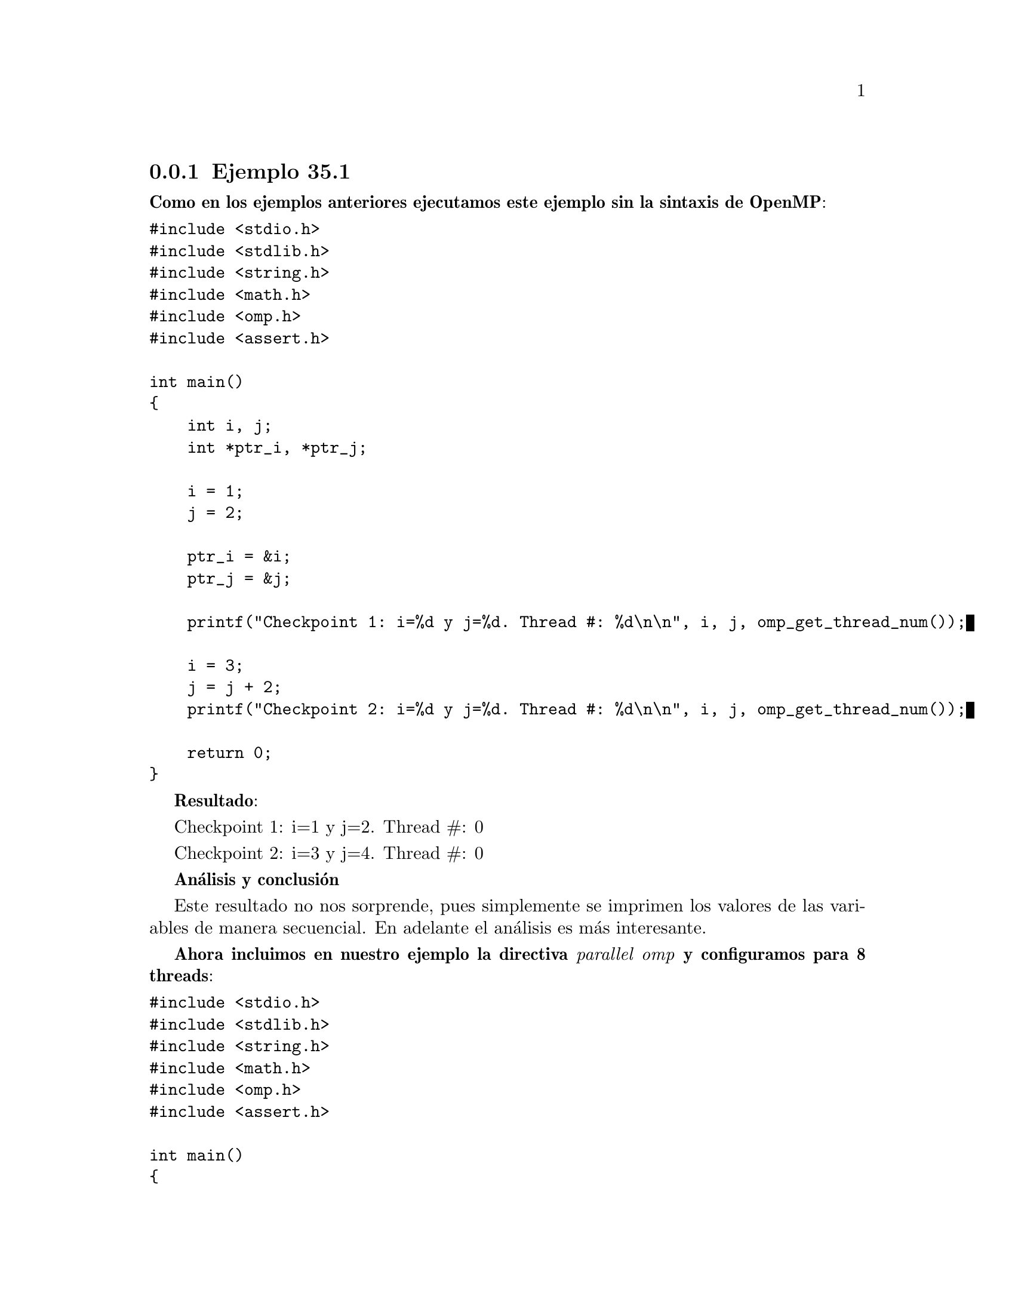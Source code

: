 @node node_subsection_3_1_1 
@subsection Ejemplo 35.1

@b{Como en los ejemplos anteriores ejecutamos este ejemplo sin la sintaxis de OpenMP}:

@verbatim
#include <stdio.h>
#include <stdlib.h>
#include <string.h>
#include <math.h>
#include <omp.h>
#include <assert.h>

int main()
{
    int i, j;
    int *ptr_i, *ptr_j;
    
    i = 1;
    j = 2;
    
    ptr_i = &i;
    ptr_j = &j;
    
    printf("Checkpoint 1: i=%d y j=%d. Thread #: %d\n\n", i, j, omp_get_thread_num());

    i = 3;
    j = j + 2;
    printf("Checkpoint 2: i=%d y j=%d. Thread #: %d\n\n", i, j, omp_get_thread_num());

    return 0;
}
@end verbatim 

@b{Resultado}:

Checkpoint 1: i=1 y j=2. Thread #: 0

Checkpoint 2: i=3 y j=4. Thread #: 0

@b{Análisis y conclusión}

Este resultado no nos sorprende, pues simplemente se imprimen los valores de las variables de manera secuencial. En adelante el análisis es más interesante.

@b{Ahora incluimos en nuestro ejemplo la directiva @i{parallel omp} y configuramos para 8 threads}:

@verbatim
#include <stdio.h>
#include <stdlib.h>
#include <string.h>
#include <math.h>
#include <omp.h>
#include <assert.h>

int main()
{
    int i, j;
    int *ptr_i, *ptr_j;
    
    i = 1;
    j = 2;
    
    ptr_i = &i;
    ptr_j = &j;
    
    printf("Checkpoint 1: i=%d y j=%d. Thread #: %d\n\n", i, j, omp_get_thread_num());

    #pragma omp parallel num_threads(8) 

    {
        printf("Checkpoint 2: i=%d y j=%d. Thread #: %d\n\n", i, j, omp_get_thread_num());
        i = 3;
        j = j + 2;
        printf("Checkpoint 3: i=%d y j=%d. Thread #: %d\n\n", i, j, omp_get_thread_num());
    }

    printf("Checkpoint 4: i=%d y j=%d. Thread #: %d\n\n", i, j, omp_get_thread_num());
    return 0;
}
@end verbatim 

@b{Resultado}:

Checkpoint 1: i=1 y j=2. Thread #: 0

Checkpoint 2: i=1 y j=2. Thread #: 0

Checkpoint 2: i=1 y j=2. Thread #: 2

Checkpoint 2: i=1 y j=2. Thread #: 6

Checkpoint 2: i=1 y j=2. Thread #: 5

Checkpoint 2: i=1 y j=2. Thread #: 7

Checkpoint 3: i=3 y j=4. Thread #: 7

Checkpoint 3: i=3 y j=8. Thread #: 0

Checkpoint 3: i=3 y j=6. Thread #: 5

Checkpoint 2: i=1 y j=2. Thread #: 4

Checkpoint 3: i=3 y j=12. Thread #: 6

Checkpoint 2: i=1 y j=2. Thread #: 1

Checkpoint 3: i=3 y j=14. Thread #: 1

Checkpoint 2: i=1 y j=2. Thread #: 3

Checkpoint 3: i=3 y j=16. Thread #: 4

Checkpoint 3: i=3 y j=18. Thread #: 3

Checkpoint 3: i=3 y j=10. Thread #: 2

Checkpoint 4: i=3 y j=18. Thread #: 0

@b{Análisis y conclusión}

El @b{checkpoint 1} como se encuentra antes de entrar al bloque a paralelizar, utiliza el thread #0; y adquiere los valores de las variables @b{i} y @b{j} que se declararon justo unas lineas antes.

En el @b{checkpoint 2} se utilizan del thread #0 al #8, y de nueva cuenta adquiere los valores de las variables @b{i} y @b{j} que se declararon antes del bloque.

Luego del @b{checkpoint 2} se redefinen las variables @b{i} y @b{j} a con @b{i = 3} y @b{j = j +2} por lo que cada thread retoma el valor de la redefinición de @b{i} y @b{j} dando como resultado que en todo el @b{checkpoint 3} la variable @b{i} se mantenga constate, pero el valor de @b{j} se incrementa en 2 por cada thread, por lo que el valor final de @b{j = 18}.

Es notorio que tanto el @b{checkpoint 1} como el @b{checkpoint 2} están dentro del bloque, por lo que el orden de los threads es de manera desordenada.

Finalmente en el @b{checkpoint 4}, al estar fuera del bloque, se retoma el thread #0. Pero con el valor último de la variable @b{j = 18}.

Obviamente esta es un pésimo uso de las directivas de OpenMp. Y es un claro ejemplo de que para paralelizar un script es necesario tener bien presentes los conceptos de OpenMP.

@b{En el siguiente caso, siguiendo con el mismo ejemplo, vamos a agregar la clausula @i{private} para la variable: i}:

@verbatim
#include <stdio.h>
#include <stdlib.h>
#include <string.h>
#include <math.h>
#include <omp.h>
#include <assert.h>

int main()
{
    int i, j;
    int *ptr_i, *ptr_j;
    
    i = 1;
    j = 2;
    
    ptr_i = &i;
    ptr_j = &j;
    
    printf("Checkpoint 1: i=%d y j=%d. Thread #: %d\n\n", i, j, omp_get_thread_num());

    #pragma omp parallel num_threads(8) private(i) 

    {
        printf("Checkpoint 2: i=%d y j=%d. Thread #: %d\n\n", i, j, omp_get_thread_num());
        i = 3;
        j = j + 2;
        printf("Checkpoint 3: i=%d y j=%d. Thread #: %d\n\n", i, j, omp_get_thread_num());
    }

    printf("Checkpoint 4: i=%d y j=%d. Thread #: %d\n\n", i, j, omp_get_thread_num());
    return 0;
}
@end verbatim 

@b{Lo cual nos arrojó los siguientes resultados}:

Checkpoint 1: i=1 y j=2. Thread #: 0

Checkpoint 2: i=0 y j=2. Thread #: 0

Checkpoint 2: i=0 y j=2. Thread #: 6

Checkpoint 2: i=0 y j=2. Thread #: 3

Checkpoint 2: i=0 y j=2. Thread #: 1

Checkpoint 3: i=3 y j=4. Thread #: 0

Checkpoint 3: i=3 y j=6. Thread #: 6

Checkpoint 2: i=0 y j=2. Thread #: 5

Checkpoint 3: i=3 y j=8. Thread #: 3

Checkpoint 3: i=3 y j=12. Thread #: 5

Checkpoint 2: i=0 y j=2. Thread #: 7

Checkpoint 3: i=3 y j=14. Thread #: 7

Checkpoint 2: i=0 y j=2. Thread #: 2

Checkpoint 3: i=3 y j=10. Thread #: 1

Checkpoint 3: i=3 y j=16. Thread #: 2

Checkpoint 2: i=0 y j=2. Thread #: 4

Checkpoint 3: i=3 y j=18. Thread #: 4

Checkpoint 4: i=1 y j=18. Thread #: 0

@b{Análisis y conclusión}

De igual manera que en el caso anterior, el @b{checkpoint 1} el thread es el #0, y las variables @b{i} y @b{j} tienen los valores iniciales: @b{i = 1} y @b{j = 2}.

Una vez dentro del bloque, el @b{checkpoint 2}, haciendo caso de la cláusula @b{privada} la variable @b{i} se reinicia en este punto con valor @b{i = 0}, mentras que la variable @b{j} al no ser privada adquiere el valor	que se declaró fuera del bloque. Todo el proceso ocurre usando los threads #0 al #7.

Luego del @b{checkpoint 2} la variable @b{i} es redefinida como @b{i = 3} por lo que a partir de este punto se mantiene constante este valor. No así como la variable @b{j} que al no ser declarada como @i{private} toma el valor de @b{j = j + 2} de modo que por cada thread (ocho en total) se incrementará el valor en 2. Así, el valor final de la variable @b{j} será @b{j = 18}. (Sin lugar a dudas esta es también es una mala paralelización).

En el @b{checkpoint 4} se vuelve a trabajar con el thread #0, e @b{i} vuelve a tener el valor que tenía antes del bloque.

Concluimos que esta paralelización no aporta los resultados correctos. Por lo menos para la variable @b{j}, pues el valor de la variable @b{i} sí es el correcto.

@b{en el siguiente caso en vez de usar la cláusula @i{private} usaremos la clausula @b{firstprivate} para la variable @b{j}}:

@verbatim
#include <stdio.h>
#include <stdlib.h>
#include <string.h>
#include <math.h>
#include <omp.h>
#include <assert.h>

int main()
{
    int i, j;
    int *ptr_i, *ptr_j;
    
    i = 1;
    j = 2;
    
    ptr_i = &i;
    ptr_j = &j;
    
    printf("Checkpoint 1: i=%d y j=%d. Thread #: %d\n\n", i, j, omp_get_thread_num());

    #pragma omp parallel num_threads(8) firstprivate(j) 

    {
        printf("Checkpoint 2: i=%d y j=%d. Thread #: %d\n\n", i, j, omp_get_thread_num());
        i = 3;
        j = j + 2;
        printf("Checkpoint 3: i=%d y j=%d. Thread #: %d\n\n", i, j, omp_get_thread_num());
    }

    printf("Checkpoint 4: i=%d y j=%d. Thread #: %d\n\n", i, j, omp_get_thread_num());
    return 0;
}
@end verbatim 

@b{Resultado}:

Checkpoint 1: i=1 y j=2. Thread #: 0

Checkpoint 2: i=1 y j=2. Thread #: 0

Checkpoint 2: i=1 y j=2. Thread #: 3

Checkpoint 2: i=1 y j=2. Thread #: 1

Checkpoint 2: i=1 y j=2. Thread #: 6

Checkpoint 2: i=1 y j=2. Thread #: 2

Checkpoint 3: i=3 y j=4. Thread #: 6

Checkpoint 3: i=3 y j=4. Thread #: 0

Checkpoint 3: i=3 y j=4. Thread #: 2

Checkpoint 2: i=1 y j=2. Thread #: 4

Checkpoint 3: i=3 y j=4. Thread #: 1

Checkpoint 2: i=1 y j=2. Thread #: 5

Checkpoint 2: i=1 y j=2. Thread #: 7

Checkpoint 3: i=3 y j=4. Thread #: 5

Checkpoint 3: i=3 y j=4. Thread #: 7

Checkpoint 3: i=3 y j=4. Thread #: 4

Checkpoint 3: i=3 y j=4. Thread #: 3

Checkpoint 4: i=3 y j=2. Thread #: 0

@b{Análisis y conclusión}

El @b{checkpoint 1} se comporta tal y como lo deseamos. Y es correcto lo que debe de imprimir en pantalla.

Para el @b{checkpoint 2} la variable @b{i} retoma el valor que tiene antes del bloque de paralelización: @b{i = 1}.

Después del @b{checkpoint 2} se redefinen las variables. La variable @b{i} ahora tiene el valor @b{i = 3} y @b{j} es @b{j = j + 2}. Por lo que el @b{checkpoint 3} @b{i} mantiene el valor que se redefinió: @b{i = 3}. Pero la variable @b{j} al ser @i{firstprivate} en todos los threads vale: @b{j = 4} (j = j + 2 = (2) + 2 = 4) sin incrementarse paulativamente por cada thread.

Finalmente el @b{checkpoint 4} adquiere el valor de la variable @b{i = 3} pero el de @b{j = 2} es decir, al valor que se tenía antes de paralelizar!! Esto es debido al uso de la cláusula @i{firstprivate}. Para que el valor que se tiene al final salga del bloque se tendría que usar  la cláusula @i{lastprivate}.

Concluimos diciendo que esta tampoco en la mejor paralelización, debido a que no se retiene el valor de @b{j} al final del script.

@b{Ahora ejecutamos el script usando las cláusulas apropiadas}:

@verbatim
#include <stdio.h>
#include <stdlib.h>
#include <string.h>
#include <math.h>
#include <omp.h>
#include <assert.h>

int main()
{
    int i, j;
    int *ptr_i, *ptr_j;
    
    i = 1;
    j = 2;
    
    ptr_i = &i;
    ptr_j = &j;
    
    printf("Checkpoint 1: i=%d y j=%d. Thread #: %d\n\n", i, j, omp_get_thread_num());

    #pragma omp parallel num_threads(8) private(i) firstprivate(j) 

    {
        printf("Checkpoint 2: i=%d y j=%d. Thread #: %d\n\n", i, j, omp_get_thread_num());
        i = 3;
        j = j + 2;
        printf("Checkpoint 3: i=%d y j=%d. Thread #: %d\n\n", i, j, omp_get_thread_num());
    }

    printf("Checkpoint 4: i=%d y j=%d. Thread #: %d\n\n", i, j, omp_get_thread_num());
    return 0;
}
@end verbatim 

@b{Resultado}:


Checkpoint 1: i=1 y j=2. Thread #: 0

Checkpoint 2: i=0 y j=2. Thread #: 0

Checkpoint 2: i=0 y j=2. Thread #: 7

Checkpoint 2: i=0 y j=2. Thread #: 1

Checkpoint 2: i=0 y j=2. Thread #: 2

Checkpoint 2: i=0 y j=2. Thread #: 3

Checkpoint 3: i=3 y j=4. Thread #: 2

Checkpoint 3: i=3 y j=4. Thread #: 3

Checkpoint 3: i=3 y j=4. Thread #: 0

Checkpoint 3: i=3 y j=4. Thread #: 1

Checkpoint 2: i=0 y j=2. Thread #: 6

Checkpoint 3: i=3 y j=4. Thread #: 6

Checkpoint 2: i=0 y j=2. Thread #: 5

Checkpoint 3: i=3 y j=4. Thread #: 5

Checkpoint 2: i=0 y j=2. Thread #: 4

Checkpoint 3: i=3 y j=4. Thread #: 4

Checkpoint 3: i=3 y j=4. Thread #: 7

Checkpoint 4: i=1 y j=2. Thread #: 0

@b{Análisis y conclusión}

Después de las dicusiones anteriores debe quedar claro el uso de la directiva y las cláusulas en este ejemplo. Más sin embargo hay que decir que esta tampoco es la mejor paralelización, pues el valor de la variable @b{j} al salir de la paralelización no conserva el valor correcto, sino	que se reinicia al valor que tenía antes de la paralelización. Para resolver este problema es necesario revisar una cláusula más: @i{lastprivate}.
